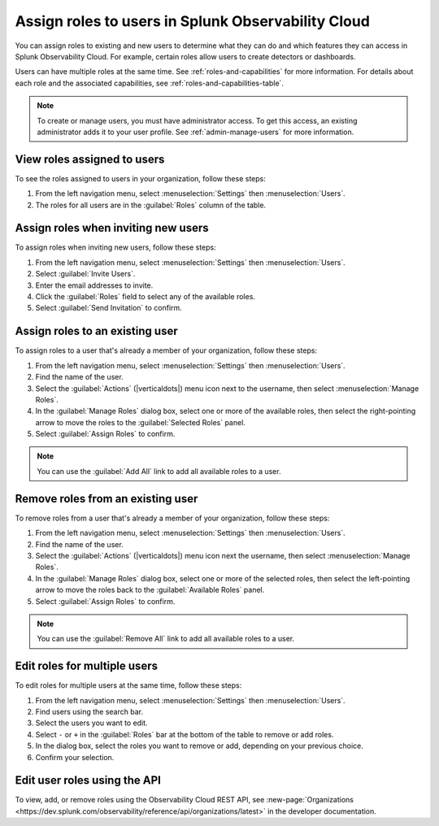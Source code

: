 .. _users-assign-roles-ph3:



********************************************************
Assign roles to users in Splunk Observability Cloud
********************************************************

.. meta::
   :description:  Manage users: Add one or more roles to a user in Observability Cloud.


   
You can assign roles to existing and new users to determine what they can do and which features they can access in Splunk Observability Cloud. For example, certain roles allow users to create detectors or dashboards.

Users can have multiple roles at the same time. See :ref:`roles-and-capabilities` for more information. For details about each role and the associated capabilities, see :ref:`roles-and-capabilities-table`.

.. note:: To create or manage users, you must have administrator access. To get this access, an existing administrator adds it to your user profile. See :ref:`admin-manage-users` for more information.

View roles assigned to users
=====================================

To see the roles assigned to users in your organization, follow these steps:

#. From the left navigation menu, select :menuselection:`Settings` then :menuselection:`Users`.
#. The roles for all users are in the :guilabel:`Roles` column of the table.



Assign roles when inviting new users
=====================================

To assign roles when inviting new users, follow these steps:

#. From the left navigation menu, select :menuselection:`Settings` then :menuselection:`Users`.
#. Select :guilabel:`Invite Users`.
#. Enter the email addresses to invite.
#. Click the :guilabel:`Roles` field to select any of the available roles.
#. Select :guilabel:`Send Invitation` to confirm.


Assign roles to an existing user
=====================================

To assign roles to a user that's already a member of your organization, follow these steps:

#. From the left navigation menu, select :menuselection:`Settings` then :menuselection:`Users`.
#. Find the name of the user.
#. Select the :guilabel:`Actions` (|verticaldots|) menu icon next to the username, then select :menuselection:`Manage Roles`.
#. In the :guilabel:`Manage Roles` dialog box, select one or more of the available roles, then select the right-pointing arrow to move the roles to the :guilabel:`Selected Roles` panel.
#. Select :guilabel:`Assign Roles` to confirm.

.. note:: You can use the :guilabel:`Add All` link to add all available roles to a user.


Remove roles from an existing user
=====================================

To remove roles from a user that's already a member of your organization, follow these steps:

#. From the left navigation menu, select :menuselection:`Settings` then :menuselection:`Users`.
#. Find the name of the user.
#. Select the :guilabel:`Actions` (|verticaldots|) menu icon next the username, then select :menuselection:`Manage Roles`.
#. In the :guilabel:`Manage Roles` dialog box, select one or more of the selected roles, then select the left-pointing arrow to move the roles back to the :guilabel:`Available Roles` panel.
#. Select :guilabel:`Assign Roles` to confirm.

.. note:: You can use the :guilabel:`Remove All` link to add all available roles to a user.


Edit roles for multiple users
=====================================

To edit roles for multiple users at the same time, follow these steps:

#. From the left navigation menu, select :menuselection:`Settings` then :menuselection:`Users`.
#. Find users using the search bar.
#. Select the users you want to edit.
#. Select ``-`` or ``+`` in the :guilabel:`Roles` bar at the bottom of the table to remove or add roles.
#. In the dialog box, select the roles you want to remove or add, depending on your previous choice.
#. Confirm your selection.



Edit user roles using the API
===============================

To view, add, or remove roles using the Observability Cloud REST API, see :new-page:`Organizations <https://dev.splunk.com/observability/reference/api/organizations/latest>` in the developer documentation.



